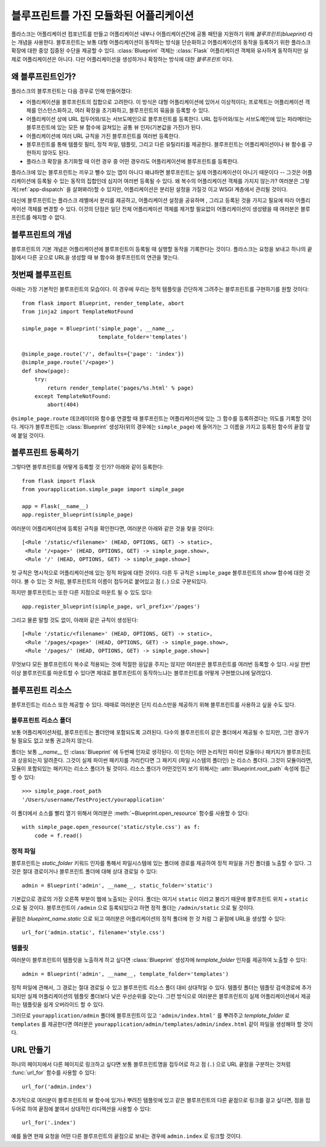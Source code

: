 .. _blueprints:

블루프린트를 가진 모듈화된 어플리케이션
===================================

.. versionadded:: 0.7

플라스크는 어플리케이션 컴포넌트를 만들고 어플리케이션 내부나 어플리케이션간에
공통 패턴을 지원하기 위해 *블루프린트(blueprint)* 라는 개념을 사용한다.  블루프린트는
보통 대형 어플리케이션이 동작하는 방식을 단순화하고 어플리케이션의 동작을
등록하기 위한 플라스크 확장에 대한 중앙 집중된 수단을 제공할 수 있다.
:class:`Blueprint` 객체는 :class:`Flask` 어플리케이션 객체와 유사하게 동작하지만
실제로 어플리케이션은 아니다. 다만 어플리케이션을 생성하거나 확장하는 방식에 대한
*블루프린트* 이다.

왜 블루프린트인가?
--------------

플라스크의 블루프린트는 다음 경우로 인해 만들어졌다:

* 어플리케이션을 블루프린트의 집합으로 고려한다.  이 방식은 대형 어플리케이션에 
  있어서 이상적이다; 프로젝트는 어플리케이션 객체를 인스턴스화하고,
  여러 확장을 초기화하고, 블루프린트의 묶음을 등록할 수 있다.
* 어플리케이션 상에 URL 접두어와/또는 서브도메인으로 블루프린트를 등록한다.
  URL 접두어와/또는 서브도메인에 있는 파라메터는 블루프린트에 있는 모든 뷰 함수에
  걸쳐있는 공통 뷰 인자(기본값을 가진)가 된다.
* 어플리케이션에 여러 URL 규칙을 가진 블루프린트를 여러번 등록한다.
* 블루프린트를 통해 템플릿 필터, 정적 파일, 템플릿, 그리고 다른 유틸리티를 제공한다.
  블루프린트는 어플리케이션이나 뷰 함수를 구현하지 않아도 된다.
* 플라스크 확장을 초기화할 때 이런 경우 중 어떤 경우라도 어플리케이션에 블루프린트를 
  등록한다.

플라스크에 있는 블루프린트는 끼우고 뺄수 있는 앱이 아니다 왜냐하면 블루프린트는 실제
어플리케이션이 아니기 때문이다 -- 그것은 어플리케이션에 등록될 수 있는 동작의
집합인데 심지어 여러번 등록될 수 있다.  왜 복수의 어플리케이션 객체를 가지지 
않는가?  여러분은 그렇게(:ref:`app-dispatch` 을 살펴봐라)할 수 있지만, 
어플리케이션은 분리된 설정을 가질것 이고 WSGI 계층에서 관리될 것이다.

대신에 블루프린트는 플라스크 레벨에서 분리를 제공하고, 어플리케이션 설정을 공유하며
, 그리고 등록된 것을 가지고 필요에 따라 어플리케이션 객체를 변경할 수 있다.
이것의 단점은 일단 전체 어플리케이션 객체를 제거할 필요없이 어플리케이션이
생성됐을 때 여러분은 블루프린트를 해지할 수 없다.

블루프린트의 개념
-------------

블루프린트의 기본 개념은 어플리케이션에 블루프린트이 등록될 때 실행할 동작을
기록한다는 것이다.  플라스크는 요청을 보내고 하나의 끝점에서 다른 곳으로
URL을 생성할 때 뷰 함수와 블루프린트의 연관을 맺는다. 

첫번째 블루프린트
-------------

아래는 가장 기본적인 블루프린트의 모습이다.  이 경우에 우리는 정적 템플릿을
간단하게 그려주는 블루프린트를 구현하기를 원할 것이다::

    from flask import Blueprint, render_template, abort
    from jinja2 import TemplateNotFound

    simple_page = Blueprint('simple_page', __name__,
                            template_folder='templates')

    @simple_page.route('/', defaults={'page': 'index'})
    @simple_page.route('/<page>')
    def show(page):
        try:
            return render_template('pages/%s.html' % page)
        except TemplateNotFound:
            abort(404)

``@simple_page.route`` 데코레이터와 함수를 연결할 때 블루프린트는 
어플리케이션에 있는 그  함수를 등록하겠다는 의도를 기록할 것이다.
게다가 블루프린트는 :class:`Blueprint` 생성자(위의 경우에는 ``simple_page``)
에 들어가는 그 이름을 가지고 등록된 함수의 끝점 앞에 붙일 것이다.


블루프린트 등록하기
---------------

그렇다면 블루프린트를 어떻게 등록할 것 인가? 아래와 같이 등록한다::

    from flask import Flask
    from yourapplication.simple_page import simple_page

    app = Flask(__name__)
    app.register_blueprint(simple_page)

여러분이 어플리케이션에 등록된 규칙을 확인한다면, 여러분은 아래와
같은 것을 찾을 것이다::

    [<Rule '/static/<filename>' (HEAD, OPTIONS, GET) -> static>,
     <Rule '/<page>' (HEAD, OPTIONS, GET) -> simple_page.show>,
     <Rule '/' (HEAD, OPTIONS, GET) -> simple_page.show>]

첫 규칙은 명시적으로 어플리케이션에 있는 정적 파일에 대한 것이다.
다른 두 규칙은 ``simple_page`` 블루프린트의 `show` 함수에 대한 것이다. 
볼 수 있는 것 처럼, 블루프린트의 이름이 접두어로 붙어있고 점 (``.``)
으로 구분되있다.

하지만 블루프린트는 또한 다른 지점으로 마운트 될 수 있도 있다::

    app.register_blueprint(simple_page, url_prefix='/pages')

그리고 물론 말할 것도 없이, 아래와 같은 규칙이 생성된다::

    [<Rule '/static/<filename>' (HEAD, OPTIONS, GET) -> static>,
     <Rule '/pages/<page>' (HEAD, OPTIONS, GET) -> simple_page.show>,
     <Rule '/pages/' (HEAD, OPTIONS, GET) -> simple_page.show>]

무엇보다 모든 블루프린트이 복수로 적용되는 것에 적절한 응답을 주지는 않지만
여러분은 블루프린트를 여러번 등록할 수 있다.  사실 한번 이상 블루프린트를 마운트할
수 있다면 제대로 블루프린트이 동작하느냐는 블루프린트를 어떻게 구현했으냐에 달려있다.

블루프린트 리소스
-------------

블루프린트는 리소스 또한 제공할 수 있다.  때때로 여러분은 단지 리소스만을
제공하기 위해 블루프린트를 사용하고 싶을 수도 있다.

블루프린트 리소스 폴더
``````````````````

보통 어플리케이션처럼, 블루프린트는 폴더안에 포함되도록 고려된다.  다수의
블루프린트이 같은 폴더에서 제공될 수 있지만, 그런 경우가 될 필요도 없고
보통 권고하지 않는다.

폴더는 보통 `__name__` 인 :class:`Blueprint` 에 두번째 인자로 생각된다.
이 인자는 어떤 논리적인 파이썬 모듈이나 패키지가 블루프린트과 상응되는지 
알려준다.  그것이 실제 파이썬 패키지를 가리킨다면 그 패키지 (파일 시스템의
폴더인) 는 리소스 폴더다.  그것이 모듈이라면, 모듈이 포함되있는 패키지는
리소스 폴더가 될 것이다.  리소스 폴더가 어떤것인지 보기 위해서는
:attr:`Blueprint.root_path` 속성에 접근할 수 있다::

    >>> simple_page.root_path
    '/Users/username/TestProject/yourapplication'

이 폴더에서 소스를 빨리 열기 위해서 여러분은 :meth:`~Blueprint.open_resource`
함수를 사용할 수 있다::

    with simple_page.open_resource('static/style.css') as f:
        code = f.read()

정적 파일
`````````

블루프린트는 `static_folder` 키워드 인자를 통해서 파일시스템에 있는 폴더에 경로를
제공하여 정적 파일을 가진 폴더를 노출할 수 있다.  그것은 절대 경로이거나 
블루프린트 폴더에 대해 상대 경로일 수 있다::

    admin = Blueprint('admin', __name__, static_folder='static')

기본값으로 경로의 가장 오른쪽 부분이 웹에 노출되는 곳이다.  폴더는 여기서
``static`` 이라고 불리기 때문에 블루프린트 위치 + ``static`` 으로 될 것이다.
블루프린트이 ``/admin`` 으로 등록되있다고 하면 정적 폴더는 ``/admin/static``
으로 될 것이다.

끝점은 `bluepirnt_name.static` 으로 되고 여러분은 어플리케이션의 정적 폴더에
한 것 처럼 그 끝점에 URL을 생성할 수 있다::

    url_for('admin.static', filename='style.css')

템플릿
``````

여러분이 블루프린트이 템플릿을 노출하게 하고 싶다면 :class:`Blueprint` 생성자에
`template_folder` 인자를 제공하여 노출할 수 있다::

    admin = Blueprint('admin', __name__, template_folder='templates')

정적 파일에 관해서, 그 경로는 절대 경로일 수 있고 블루프린트 리소스 폴더 대비
상대적일 수 있다.  템플릿 폴더는 템플릿 검색경로에 추가되지만 실제 
어플리케이션의 템플릿 폴더보다 낮은 우선순위를 갖는다.  그런 방식으로
여러분은 블루프린트이 실제 어플리케이션에서 제공하는 템플릿을 쉽게 오버라이드
할 수 있다.

그러므로 ``yourapplication/admin`` 폴더에 블루프린트이 있고 ``'admin/index.html'``
를 뿌려주고 `template_folder` 로 ``templates`` 를 제공한다면 여러분은 
``yourapplication/admin/templates/admin/index.html`` 같이 파일을 생성해야
할 것이다.

URL 만들기
----------

하나의 페이지에서 다른 페이지로 링크하고 싶다면 보통 블루프린트명을 접두어로
하고 점 (``.``) 으로 URL 끝점을 구분하는 것처럼 :func:`url_for` 함수를 
사용할 수 있다::

    url_for('admin.index')

추가적으로 여러분이 블루프린트의 뷰 함수에 있거나 뿌려진 템플릿에 있고 
같은 블루프린트의 다른 끝점으로 링크를 걸고 싶다면, 점을 접두어로 하여 
끝점에 붙여서 상대적인 리디렉션을 사용할 수 있다::

    url_for('.index')

예를 들면 현재 요청을 어떤 다른 블루프린트의 끝점으로 보내는 경우에 ``admin.index`` 
로 링크할 것이다.
